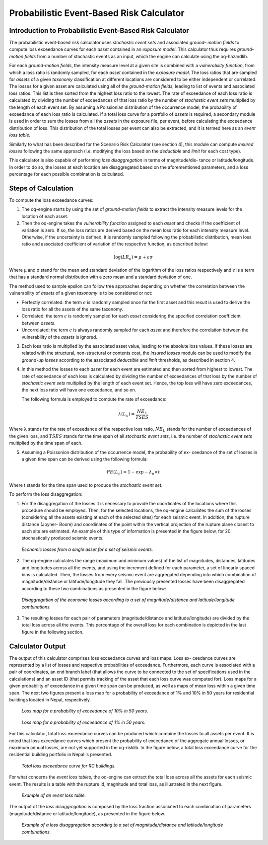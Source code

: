 Probabilistic Event-Based Risk Calculator
=========================================

Introduction to Probabilistic Event-Based Risk Calculator
---------------------------------------------------------

The probabilistic event-based risk calculator uses *stochastic event
sets* and associated *ground– motion fields* to compute loss exceedance
curves for each *asset* contained in an *exposure model*. This calculator
thus requires *ground-motion fields* from a number of stochastic events
as an input, which the engine can calculate using the oq-hazardlib.

For each *ground-motion fields*, the intensity measure level at a given
site is combined with a *vulnerability function*, from which a loss
ratio is randomly sampled, for each *asset* contained in the *exposure
model*. The loss ratios that are sampled for *assets* of a given
*taxonomy* classification at different locations are considered to be
either independent or correlated. The losses for a given asset are
calculated using all of the *ground-motion fields*, leading to list of
events and associated loss ratios. This list is then sorted from the
highest loss ratio to the lowest. The rate of exceedance of each loss
ratio is calculated by dividing the number of exceedances of that
loss ratio by the number of *stochastic event sets* multiplied by the
length of each event set. By assuming a Poissionian distribution of
the occurrence model, the probability of exceedance of each loss
ratio is calculated. If a total loss curve for a portfolio of *assets*
is required, a secondary module is used in order to sum the losses
from all the *assets* in the exposure file, per event, before
calculating the exceedance distribution of loss. This distribution of
the total losses per event can also be extracted, and it is termed
here as an *event loss table*.

Similarly to what has been described for the Scenario Risk Calculator
(see section 4), this module can compute *insured losses* following the
same approach (i.e. modifying the loss based on the *deductible* and
*limit* for each cost type).

This calculator is also capable of performing *loss disaggregation* in
terms of magnitude/dis- tance or latitude/longitude. In order to do
so, the losses at each location are disaggregated based on the
aforementioned parameters, and a loss percentage for each possible
combination is calculated.

Steps of Calculation
--------------------

To compute the loss exceedance curves:

1. The oq-engine starts by using the set of *ground-motion fields* to
   extract the intensity measure levels for the location of each asset.
2. Then the oq-engine takes the *vulnerability function* assigned to each
   *asset* and checks if the coefficient of variation is zero. If so, the
   loss ratios are derived based on the mean loss ratio for each
   intensity measure level. Otherwise, if the uncertainty is defined, it
   is randomly sampled following the probabilistic distribution, mean
   loss ratio and associated coefficient of variation of the respective
   function, as described below:
   
.. math::

   \log(LR_n)=\mu+\epsilon\sigma

Where µ and σ stand for the mean and standard deviation of the
logarithm of the loss ratios respectively and :math:`\epsilon` is a term that 
has a standard normal distribution with a zero mean and a standard
deviation of one.

The method used to sample epsilon can follow tree approaches
depending on whether the correlation between the vulnerability of
*assets* of a given *taxonomy* is to be considered or not:

-  Perfectly correlated: the term :math:`\epsilon` is randomly sampled once for 
   the first asset and this result is used to derive the loss ratio for
   all the assets of the same taxonomy.
-  Correlated: the term :math:`\epsilon` is randomly sampled for each *asset*
   considering the specified correlation coefficient between *assets*.
-  Uncorrelated: the term :math:`\epsilon` is always randomly sampled for each 
   *asset* and therefore the correlation between the vulnerability of the
   *assets* is ignored.

3. Each loss ratio is multiplied by the associated asset value, leading
   to the absolute loss values. If these losses are related with the
   structural, non-structural or contents cost, the *insured losses*
   module can be used to modify the *ground-up losses* according to the
   associated *deductible* and *limit* thresholds, as described in section
   4.

4. In this method the losses to each *asset* for each event are estimated
   and then sorted from highest to lowest. The rate of exceedance of
   each loss is calculated by dividing the number of exceedances of that
   loss by the number of *stochastic event sets* multiplied by the length
   of each event set. Hence, the top loss will have zero exceedances,
   the next loss ratio will have one exceedance, and so on.

   The following formula is employed to compute the rate of exceedance:

.. math::
  
   \lambda(L_n)=\frac{NE_L}{TSES}

Where λ stands for the rate of exceedance of the respective loss
ratio, :math:`NE_L` stands for the number of exceedances of the given
loss, and :math:`TSES` stands for the time span of all *stochastic event
sets*, i.e. the number of *stochastic event sets* multiplied by the time
span of each.

5. Assuming a Poissonion distribution of the occurrence model, the
   probability of ex- ceedance of the set of losses in a given time span
   can be derived using the following formula:

.. math::

   PE(L_n)=1-\exp-\lambda_n\times t

Where t stands for the time span used to produce the *stochastic event set*.

To perform the loss disaggregation:

1. For the disaggregation of the losses it is necessary to provide the
   coordinates of the locations where this procedure should be employed.
   Then, for the selected locations, the oq-engine calculates the sum of
   the losses (considering all the assets existing at each of the
   selected sites) for each seismic event. In addition, the rupture
   distance (Joyner- Boore) and coordinates of the point within the
   vertical projection of the rupture plane closest to each site are
   estimated. An example of this type of information is presented in
   the figure below, for 20 stochastically produced seismic events.

.. figure:: _images/single_asset_loss_table.png

   *Economic losses from a single asset for a set of
   seismic events.*

2. The oq-engine calculates the range (maximum and minimum values) of
   the list of magnitudes, distances, latitudes and longitudes across
   all the events, and using the increment defined for each parameter, a
   set of linearly spaced bins is calculated. Then, the losses from
   every seismic event are aggregated depending into which combination
   of magnitude/distance or latitude/longitude they fall. The previously
   presented losses have been disaggregated according to these two
   combinations as presented in the figure below:

.. figure:: _images/loss_disaggregation.png

   *Disaggregation of the economic losses according to a
   set of magnitude/distance and latitude/longitude combinations.*

3. The resulting losses for each pair of parameters (magnitude/distance
   and latitude/longitude) are divided by the total loss across all
   the events. This percentage of the overall loss for each combination
   is depicted in the last figure in the following section.


Calculator Output
-----------------

The output of this calculator comprises loss exceedance curves and
loss maps. Loss ex- ceedance curves are represented by a list of
losses and respective probabilities of exceedance. Furthermore, each
curve is associated with a pair of coordinates, an end branch label
(that allows the curve to be connected to the set of specifications
used in the calculations) and an asset ID (that permits tracking of
the asset that each loss curve was computed for). Loss maps for a
given probability of exceedance in a given time span can be produced,
as well as maps of mean loss within a given time span. The next two figures
present a loss map for a probability of exceedance of 1% and 10% in 
50 years for residential buildings located in Nepal, respectively.

.. figure:: _images/loss_map_475yr.png

   *Loss map for a probability of exceedance of 10% in 50 years.*

.. figure:: _images/loss_map_1poe50.png

   *Loss map for a probability of exceedance of 1% in 50 years.*

For this calculator, total loss exceedance curves can be produced
which combine the losses to all assets per event. It is noted that
loss exceedance curves which present the probability of exceedance of
the aggregate annual losses, or maximum annual losses, are not yet
supported in the oq-risklib. In the figure below, a total loss exceedance
curve for the residential building portfolio in Nepal is presented.

.. figure:: _images/exceedance_rc.png

   *Total loss exceedance curve for RC buildings.*

For what concerns the *event loss tables*, the oq-engine can extract
the total loss across all the assets for each seismic event. The
results is a table with the rupture id, magnitude and total loss, as
illustrated in the next figure.

.. figure:: _images/event_loss_table.png

   *Example of an event loss table.*

The output of the *loss disaggregation* is composed by the loss
fraction associated to each combination of parameters
(magnitude/distance or latitude/longitude), as presented in the figure below.

.. figure:: _images/loss_disaggregation_plot.png

   *Example of a loss disaggregation according to a set of
   magnitude/distance and latitude/longitude combinations.*